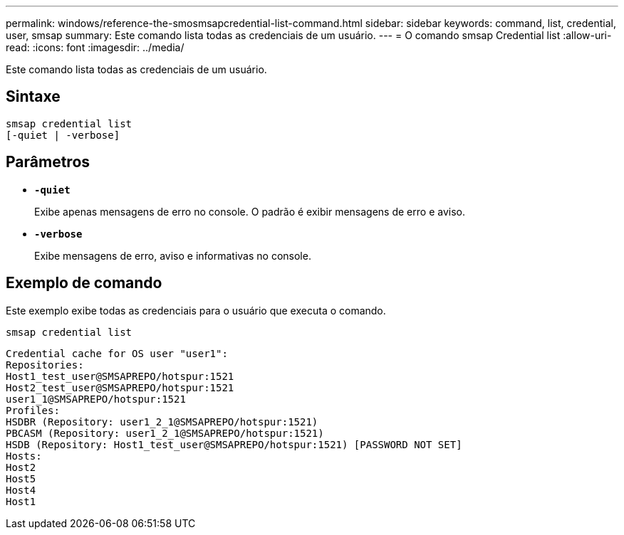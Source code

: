---
permalink: windows/reference-the-smosmsapcredential-list-command.html 
sidebar: sidebar 
keywords: command, list, credential, user, smsap 
summary: Este comando lista todas as credenciais de um usuário. 
---
= O comando smsap Credential list
:allow-uri-read: 
:icons: font
:imagesdir: ../media/


[role="lead"]
Este comando lista todas as credenciais de um usuário.



== Sintaxe

[listing]
----

smsap credential list
[-quiet | -verbose]
----


== Parâmetros

* *`-quiet`*
+
Exibe apenas mensagens de erro no console. O padrão é exibir mensagens de erro e aviso.

* *`-verbose`*
+
Exibe mensagens de erro, aviso e informativas no console.





== Exemplo de comando

Este exemplo exibe todas as credenciais para o usuário que executa o comando.

[listing]
----
smsap credential list
----
[listing]
----
Credential cache for OS user "user1":
Repositories:
Host1_test_user@SMSAPREPO/hotspur:1521
Host2_test_user@SMSAPREPO/hotspur:1521
user1_1@SMSAPREPO/hotspur:1521
Profiles:
HSDBR (Repository: user1_2_1@SMSAPREPO/hotspur:1521)
PBCASM (Repository: user1_2_1@SMSAPREPO/hotspur:1521)
HSDB (Repository: Host1_test_user@SMSAPREPO/hotspur:1521) [PASSWORD NOT SET]
Hosts:
Host2
Host5
Host4
Host1
----